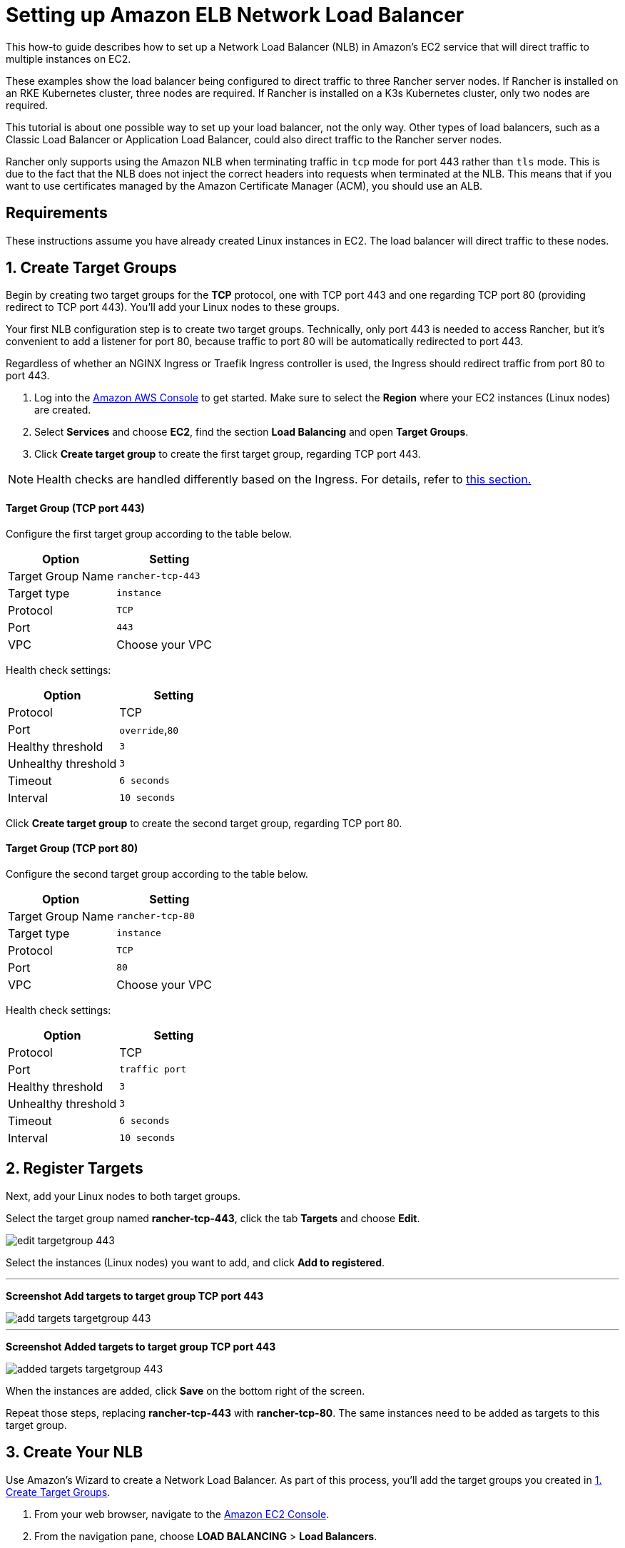 = Setting up Amazon ELB Network Load Balancer

This how-to guide describes how to set up a Network Load Balancer (NLB) in Amazon's EC2 service that will direct traffic to multiple instances on EC2.

These examples show the load balancer being configured to direct traffic to three Rancher server nodes. If Rancher is installed on an RKE Kubernetes cluster, three nodes are required. If Rancher is installed on a K3s Kubernetes cluster, only two nodes are required.

This tutorial is about one possible way to set up your load balancer, not the only way. Other types of load balancers, such as a Classic Load Balancer or Application Load Balancer, could also direct traffic to the Rancher server nodes.

Rancher only supports using the Amazon NLB when terminating traffic in `tcp` mode for port 443 rather than `tls` mode. This is due to the fact that the NLB does not inject the correct headers into requests when terminated at the NLB. This means that if you want to use certificates managed by the Amazon Certificate Manager (ACM), you should use an ALB.

== Requirements

These instructions assume you have already created Linux instances in EC2. The load balancer will direct traffic to these nodes.

== 1. Create Target Groups

Begin by creating two target groups for the *TCP* protocol, one with TCP port 443 and one regarding TCP port 80 (providing redirect to TCP port 443). You'll add your Linux nodes to these groups.

Your first NLB configuration step is to create two target groups. Technically, only port 443 is needed to access Rancher, but it's convenient to add a listener for port 80, because traffic to port 80 will be automatically redirected to port 443.

Regardless of whether an NGINX Ingress or Traefik Ingress controller is used, the Ingress should redirect traffic from port 80 to port 443.

. Log into the https://console.aws.amazon.com/ec2/[Amazon AWS Console] to get started. Make sure to select the *Region* where your EC2 instances (Linux nodes) are created.
. Select *Services* and choose *EC2*, find the section *Load Balancing* and open *Target Groups*.
. Click *Create target group* to create the first target group, regarding TCP port 443.

[NOTE]
====

Health checks are handled differently based on the Ingress. For details, refer to <<health-check-paths-for-nginx-ingress-and-traefik-ingresses,this section.>>
====


[discrete]
==== Target Group (TCP port 443)

Configure the first target group according to the table below.

|===
| Option | Setting

| Target Group Name
| `rancher-tcp-443`

| Target type
| `instance`

| Protocol
| `TCP`

| Port
| `443`

| VPC
| Choose your VPC
|===

Health check settings:

|===
| Option | Setting

| Protocol
| TCP

| Port
| `override`,`80`

| Healthy threshold
| `3`

| Unhealthy threshold
| `3`

| Timeout
| `6 seconds`

| Interval
| `10 seconds`
|===

Click *Create target group* to create the second target group, regarding TCP port 80.

[discrete]
==== Target Group (TCP port 80)

Configure the second target group according to the table below.

|===
| Option | Setting

| Target Group Name
| `rancher-tcp-80`

| Target type
| `instance`

| Protocol
| `TCP`

| Port
| `80`

| VPC
| Choose your VPC
|===

Health check settings:

|===
| Option | Setting

| Protocol
| TCP

| Port
| `traffic port`

| Healthy threshold
| `3`

| Unhealthy threshold
| `3`

| Timeout
| `6 seconds`

| Interval
| `10 seconds`
|===

== 2. Register Targets

Next, add your Linux nodes to both target groups.

Select the target group named *rancher-tcp-443*, click the tab *Targets* and choose *Edit*.

image::/img/ha/nlb/edit-targetgroup-443.png[]

Select the instances (Linux nodes) you want to add, and click *Add to registered*.

'''

*Screenshot Add targets to target group TCP port 443* +

image::/img/ha/nlb/add-targets-targetgroup-443.png[]

'''

*Screenshot Added targets to target group TCP port 443* +

image::/img/ha/nlb/added-targets-targetgroup-443.png[]

When the instances are added, click *Save* on the bottom right of the screen.

Repeat those steps, replacing *rancher-tcp-443* with *rancher-tcp-80*. The same instances need to be added as targets to this target group.

== 3. Create Your NLB

Use Amazon's Wizard to create a Network Load Balancer. As part of this process, you'll add the target groups you created in <<1-create-target-groups,1. Create Target Groups>>.

. From your web browser, navigate to the https://console.aws.amazon.com/ec2/[Amazon EC2 Console].
. From the navigation pane, choose *LOAD BALANCING* > *Load Balancers*.
. Click *Create Load Balancer*.
. Choose *Network Load Balancer* and click *Create*. Then complete each form.

* <<step-1-configure-load-balancer,Step 1: Configure Load Balancer>>
* <<step-2-configure-routing,Step 2: Configure Routing>>
* <<step-3-register-targets,Step 3: Register Targets>>
* <<step-4-review,Step 4: Review>>

=== Step 1: Configure Load Balancer

Set the following fields in the form:

* *Name:* `rancher`
* *Scheme:* `internal` or `internet-facing`. The scheme that you choose for your NLB is dependent on the configuration of your instances and VPC. If your instances do not have public IPs associated with them, or you will only be accessing Rancher internally, you should set your NLB Scheme to `internal` rather than `internet-facing`.
* *Listeners:* The Load Balancer Protocol should be `TCP` and the corresponding Load Balancer Port should be set to `443`.
* *Availability Zones:* Select Your *VPC* and *Availability Zones*.

=== Step 2: Configure Routing

. From the *Target Group* drop-down, choose *Existing target group*.
. From the *Name* drop-down, choose `rancher-tcp-443`.
. Open *Advanced health check settings*, and configure *Interval* to `10 seconds`.

=== Step 3: Register Targets

Since you registered your targets earlier, all you have to do is click *Next: Review*.

=== Step 4: Review

Look over the load balancer details and click *Create* when you're satisfied.

After AWS creates the NLB, click *Close*.

== 4. Add listener to NLB for TCP port 80

. Select your newly created NLB and select the *Listeners* tab.
. Click *Add listener*.
. Use `TCP`:``80`` as *Protocol* : *Port*
. Click *Add action* and choose *Forward to..*.
. From the *Forward to* drop-down, choose `rancher-tcp-80`.
. Click *Save* in the top right of the screen.

== Health Check Paths for NGINX Ingress and Traefik Ingresses

K3s and RKE Kubernetes clusters handle health checks differently because they use different Ingresses by default.

For RKE Kubernetes clusters, NGINX Ingress is used by default, whereas for K3s Kubernetes clusters, Traefik is the default Ingress.

* *Traefik:* The health check path is `/ping`. By default `/ping` is always matched (regardless of Host), and a response from https://docs.traefik.io/operations/ping/[Traefik itself] is always served.
* *NGINX Ingress:* The default backend of the NGINX Ingress controller has a `/healthz` endpoint. By default `/healthz` is always matched (regardless of Host), and a response from https://github.com/kubernetes/ingress-nginx/blob/0cbe783f43a9313c9c26136e888324b1ee91a72f/charts/ingress-nginx/values.yaml#L212[`ingress-nginx` itself] is always served.

To simulate an accurate health check, it is a best practice to use the Host header (Rancher hostname) combined with `/ping` or `/healthz` (for K3s or for RKE clusters, respectively) wherever possible, to get a response from the Rancher Pods, not the Ingress.
